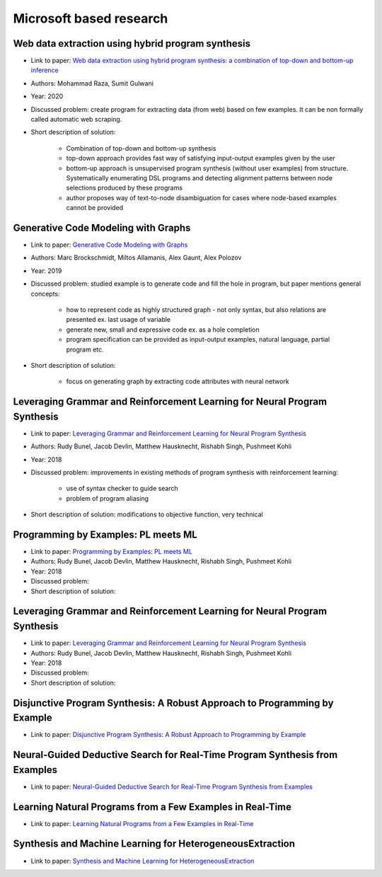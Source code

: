 Microsoft based research
========================

Web data extraction using hybrid program synthesis
--------------------------------------------------

* Link to paper: `Web data extraction using hybrid program synthesis: a combination of top-down and bottom-up inference <https://www.microsoft.com/en-us/research/publication/web-data-extraction-using-hybrid-program-synthesis-a-combination-of-top-down-and-bottom-up-inference/>`_
* Authors: Mohammad Raza, Sumit Gulwani
* Year: 2020
* Discussed problem: create program for extracting data (from  web) based on few examples. It can be non formally called automatic web scraping.
* Short description of solution:

    * Combination of top-down and bottom-up synthesis
    * top-down approach provides fast way of satisfying input-output examples given by the user
    * bottom-up approach is unsupervised program synthesis (without user examples) from structure. Systematically enumerating DSL programs and detecting alignment patterns between node selections produced by these programs
    * author proposes way of text-to-node disambiguation for cases where node-based examples cannot be provided

Generative Code Modeling with Graphs
------------------------------------

* Link to paper: `Generative Code Modeling with Graphs <https://www.microsoft.com/en-us/research/publication/generative-code-modeling-with-graphs/>`_
* Authors: Marc Brockschmidt, Miltos Allamanis, Alex Gaunt, Alex Polozov
* Year: 2019
* Discussed problem: studied example is to generate code and fill the hole in program, but paper mentions general concepts:

    * how to represent code as highly structured graph - not only syntax, but also relations are presented ex. last usage of variable
    * generate new, small and expressive code ex. as a hole completion
    * program specification can be provided as input-output examples, natural language, partial program etc.

* Short description of solution:

    * focus on generating graph by extracting code attributes with neural network

Leveraging Grammar and Reinforcement Learning for Neural Program Synthesis
--------------------------------------------------------------------------

* Link to paper: `Leveraging Grammar and Reinforcement Learning for Neural Program Synthesis <https://www.microsoft.com/en-us/research/publication/leveraging-grammar-reinforcement-learning-neural-program-synthesis/>`_
* Authors: Rudy Bunel, Jacob Devlin, Matthew Hausknecht, Rishabh Singh, Pushmeet Kohli
* Year: 2018
* Discussed problem: improvements in existing methods of program synthesis with reinforcement learning:

    * use of syntax checker to guide search
    * problem of program aliasing

* Short description of solution: modifications to objective function, very technical

Programming by Examples: PL meets ML
------------------------------------

* Link to paper: `Programming by Examples: PL meets ML <https://www.microsoft.com/en-us/research/publication/programming-examples-pl-meets-ml/>`_
* Authors: Rudy Bunel, Jacob Devlin, Matthew Hausknecht, Rishabh Singh, Pushmeet Kohli
* Year: 2018
* Discussed problem:
* Short description of solution:

Leveraging Grammar and Reinforcement Learning for Neural Program Synthesis
--------------------------------------------------------------------------

* Link to paper: `Leveraging Grammar and Reinforcement Learning for Neural Program Synthesis <https://www.microsoft.com/en-us/research/publication/leveraging-grammar-reinforcement-learning-neural-program-synthesis/>`_
* Authors: Rudy Bunel, Jacob Devlin, Matthew Hausknecht, Rishabh Singh, Pushmeet Kohli
* Year: 2018
* Discussed problem:
* Short description of solution:

Disjunctive Program Synthesis: A Robust Approach to Programming by Example
--------------------------------------------------------------------------

* Link to paper: `Disjunctive Program Synthesis: A Robust Approach to Programming by Example <https://www.microsoft.com/en-us/research/publication/disjunctive-program-synthesis-a-robust-approach-to-programming-by-example/>`_

Neural-Guided Deductive Search for Real-Time Program Synthesis from Examples
----------------------------------------------------------------------------

* Link to paper: `Neural-Guided Deductive Search for Real-Time Program Synthesis from Examples <https://www.microsoft.com/en-us/research/publication/neural-guided-deductive-search-real-time-program-synthesis-examples/>`_

Learning Natural Programs from a Few Examples in Real-Time
----------------------------------------------------------

* Link to paper: `Learning Natural Programs from a Few Examples in Real-Time <https://www.microsoft.com/en-us/research/publication/learning-natural-programs-from-a-few-examples-in-real-time/>`_

Synthesis and Machine Learning for HeterogeneousExtraction
----------------------------------------------------------

* Link to paper: `Synthesis and Machine Learning for HeterogeneousExtraction <https://www.microsoft.com/en-us/research/publication/synthesis-and-machine-learning-for-heterogeneous-extraction/>`_
